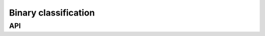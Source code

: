 Binary classification
*********************

API
^^^

.. automethod:: mldb.binary_classification::load_abalone19

.. automethod:: mldb.binary_classification::load_abalone9_18

.. automethod:: mldb.binary_classification::load_abalone_17_vs_7_8_9_10

.. automethod:: mldb.binary_classification::load_abalone_19_vs_10_11_12_13

.. automethod:: mldb.binary_classification::load_abalone_20_vs_8_9_10

.. automethod:: mldb.binary_classification::load_abalone_21_vs_8

.. automethod:: mldb.binary_classification::load_abalone_3_vs_11

.. automethod:: mldb.binary_classification::load_ada

.. automethod:: mldb.binary_classification::load_appendicitis

.. automethod:: mldb.binary_classification::load_australian

.. automethod:: mldb.binary_classification::load_bupa

.. automethod:: mldb.binary_classification::load_car_good

.. automethod:: mldb.binary_classification::load_car_vgood

.. automethod:: mldb.binary_classification::load_cleveland_0_vs_4

.. automethod:: mldb.binary_classification::load_cm1

.. automethod:: mldb.binary_classification::load_crx

.. automethod:: mldb.binary_classification::load_dermatology_6

.. automethod:: mldb.binary_classification::load_ecoli1

.. automethod:: mldb.binary_classification::load_ecoli2

.. automethod:: mldb.binary_classification::load_ecoli3

.. automethod:: mldb.binary_classification::load_ecoli4

.. automethod:: mldb.binary_classification::load_ecoli_0_1_3_7_vs_2_6

.. automethod:: mldb.binary_classification::load_ecoli_0_1_4_6_vs_5

.. automethod:: mldb.binary_classification::load_ecoli_0_1_4_7_vs_2_3_5_6

.. automethod:: mldb.binary_classification::load_ecoli_0_1_4_7_vs_5_6

.. automethod:: mldb.binary_classification::load_ecoli_0_1_vs_2_3_5

.. automethod:: mldb.binary_classification::load_ecoli_0_1_vs_5

.. automethod:: mldb.binary_classification::load_ecoli_0_2_3_4_vs_5

.. automethod:: mldb.binary_classification::load_ecoli_0_2_6_7_vs_3_5

.. automethod:: mldb.binary_classification::load_ecoli_0_3_4_6_vs_5

.. automethod:: mldb.binary_classification::load_ecoli_0_3_4_7_vs_5_6

.. automethod:: mldb.binary_classification::load_ecoli_0_3_4_vs_5

.. automethod:: mldb.binary_classification::load_ecoli_0_4_6_vs_5

.. automethod:: mldb.binary_classification::load_ecoli_0_6_7_vs_3_5

.. automethod:: mldb.binary_classification::load_ecoli_0_6_7_vs_5

.. automethod:: mldb.binary_classification::load_ecoli_0_vs_1

.. automethod:: mldb.binary_classification::load_flaref

.. automethod:: mldb.binary_classification::load_glass0

.. automethod:: mldb.binary_classification::load_glass1

.. automethod:: mldb.binary_classification::load_glass2

.. automethod:: mldb.binary_classification::load_glass4

.. automethod:: mldb.binary_classification::load_glass5

.. automethod:: mldb.binary_classification::load_glass6

.. automethod:: mldb.binary_classification::load_glass_0_1_2_3_vs_4_5_6

.. automethod:: mldb.binary_classification::load_glass_0_1_4_6_vs_2

.. automethod:: mldb.binary_classification::load_glass_0_1_5_vs_2

.. automethod:: mldb.binary_classification::load_glass_0_1_6_vs_2

.. automethod:: mldb.binary_classification::load_glass_0_1_6_vs_5

.. automethod:: mldb.binary_classification::load_glass_0_4_vs_5

.. automethod:: mldb.binary_classification::load_glass_0_6_vs_5

.. automethod:: mldb.binary_classification::load_haberman

.. automethod:: mldb.binary_classification::load_hepatitis

.. automethod:: mldb.binary_classification::load_hiva

.. automethod:: mldb.binary_classification::load_hypothyroid

.. automethod:: mldb.binary_classification::load_ionosphere

.. automethod:: mldb.binary_classification::load_iris0

.. automethod:: mldb.binary_classification::load_kc1

.. automethod:: mldb.binary_classification::load_kddcup_buffer_overflow_vs_back

.. automethod:: mldb.binary_classification::load_kddcup_guess_passwd_vs_satan

.. automethod:: mldb.binary_classification::load_kddcup_land_vs_portsweep

.. automethod:: mldb.binary_classification::load_kddcup_land_vs_satan

.. automethod:: mldb.binary_classification::load_kddcup_rootkit_imap_vs_back

.. automethod:: mldb.binary_classification::load_kr_vs_k_one_vs_fifteen

.. automethod:: mldb.binary_classification::load_kr_vs_k_three_vs_eleven

.. automethod:: mldb.binary_classification::load_kr_vs_k_zero_one_vs_draw

.. automethod:: mldb.binary_classification::load_kr_vs_k_zero_vs_eight

.. automethod:: mldb.binary_classification::load_kr_vs_k_zero_vs_fifteen

.. automethod:: mldb.binary_classification::load_led7digit_0_2_4_5_6_7_8_9_vs_1

.. automethod:: mldb.binary_classification::load_lymphography

.. automethod:: mldb.binary_classification::load_lymphography_normal_fibrosis

.. automethod:: mldb.binary_classification::load_mammographic

.. automethod:: mldb.binary_classification::load_monk_2

.. automethod:: mldb.binary_classification::load_new_thyroid1

.. automethod:: mldb.binary_classification::load_page_blocks0

.. automethod:: mldb.binary_classification::load_page_blocks_1_3_vs_4

.. automethod:: mldb.binary_classification::load_pc1

.. automethod:: mldb.binary_classification::load_pima

.. automethod:: mldb.binary_classification::load_poker_8_9_vs_5

.. automethod:: mldb.binary_classification::load_poker_8_9_vs_6

.. automethod:: mldb.binary_classification::load_poker_8_vs_6

.. automethod:: mldb.binary_classification::load_poker_9_vs_7

.. automethod:: mldb.binary_classification::load_saheart

.. automethod:: mldb.binary_classification::load_satimage

.. automethod:: mldb.binary_classification::load_segment0

.. automethod:: mldb.binary_classification::load_shuttle_2_vs_5

.. automethod:: mldb.binary_classification::load_shuttle_6_vs_2_3

.. automethod:: mldb.binary_classification::load_shuttle_c0_vs_c4

.. automethod:: mldb.binary_classification::load_shuttle_c2_vs_c4

.. automethod:: mldb.binary_classification::load_spectf

.. automethod:: mldb.binary_classification::load_spectfheart

.. automethod:: mldb.binary_classification::load_vehicle0

.. automethod:: mldb.binary_classification::load_vehicle1

.. automethod:: mldb.binary_classification::load_vehicle2

.. automethod:: mldb.binary_classification::load_vehicle3

.. automethod:: mldb.binary_classification::load_vowel0

.. automethod:: mldb.binary_classification::load_wdbc

.. automethod:: mldb.binary_classification::load_winequality_red_3_vs_5

.. automethod:: mldb.binary_classification::load_winequality_red_4

.. automethod:: mldb.binary_classification::load_winequality_red_8_vs_6

.. automethod:: mldb.binary_classification::load_winequality_red_8_vs_6_7

.. automethod:: mldb.binary_classification::load_winequality_white_3_9_vs_5

.. automethod:: mldb.binary_classification::load_winequality_white_3_vs_7

.. automethod:: mldb.binary_classification::load_winequality_white_9_vs_4

.. automethod:: mldb.binary_classification::load_wisconsin

.. automethod:: mldb.binary_classification::load_yeast1

.. automethod:: mldb.binary_classification::load_yeast3

.. automethod:: mldb.binary_classification::load_yeast4

.. automethod:: mldb.binary_classification::load_yeast5

.. automethod:: mldb.binary_classification::load_yeast6

.. automethod:: mldb.binary_classification::load_yeast_0_2_5_6_vs_3_7_8_9

.. automethod:: mldb.binary_classification::load_yeast_0_2_5_7_9_vs_3_6_8

.. automethod:: mldb.binary_classification::load_yeast_0_3_5_9_vs_7_8

.. automethod:: mldb.binary_classification::load_yeast_0_5_6_7_9_vs_4

.. automethod:: mldb.binary_classification::load_yeast_1_2_8_9_vs_7

.. automethod:: mldb.binary_classification::load_yeast_1_4_5_8_vs_7

.. automethod:: mldb.binary_classification::load_yeast_1_vs_7

.. automethod:: mldb.binary_classification::load_yeast_2_vs_4

.. automethod:: mldb.binary_classification::load_yeast_2_vs_8

.. automethod:: mldb.binary_classification::load_zoo_3

